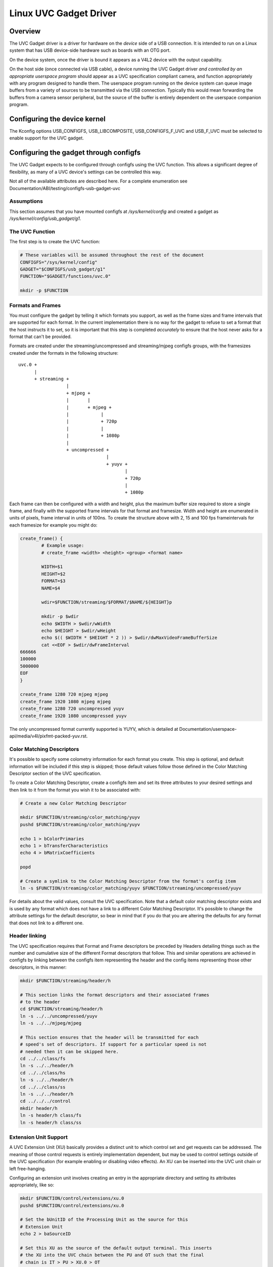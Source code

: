 =======================
Linux UVC Gadget Driver
=======================

Overview
--------
The UVC Gadget driver is a driver for hardware on the *device* side of a USB
connection. It is intended to run on a Linux system that has USB device-side
hardware such as boards with an OTG port.

On the device system, once the driver is bound it appears as a V4L2 device with
the output capability.

On the host side (once connected via USB cable), a device running the UVC Gadget
driver *and controlled by an appropriate userspace program* should appear as a UVC
specification compliant camera, and function appropriately with any program
designed to handle them. The userspace program running on the device system can
queue image buffers from a variety of sources to be transmitted via the USB
connection. Typically this would mean forwarding the buffers from a camera sensor
peripheral, but the source of the buffer is entirely dependent on the userspace
companion program.

Configuring the device kernel
-----------------------------
The Kconfig options USB_CONFIGFS, USB_LIBCOMPOSITE, USB_CONFIGFS_F_UVC and
USB_F_UVC must be selected to enable support for the UVC gadget.

Configuring the gadget through configfs
---------------------------------------
The UVC Gadget expects to be configured through configfs using the UVC function.
This allows a significant degree of flexibility, as many of a UVC device's
settings can be controlled this way.

Not all of the available attributes are described here. For a complete enumeration
see Documentation/ABI/testing/configfs-usb-gadget-uvc

Assumptions
~~~~~~~~~~~
This section assumes that you have mounted configfs at `/sys/kernel/config` and
created a gadget as `/sys/kernel/config/usb_gadget/g1`.

The UVC Function
~~~~~~~~~~~~~~~~

The first step is to create the UVC function:

.. code-block:: bash

	# These variables will be assumed throughout the rest of the document
	CONFIGFS="/sys/kernel/config"
	GADGET="$CONFIGFS/usb_gadget/g1"
	FUNCTION="$GADGET/functions/uvc.0"

	mkdir -p $FUNCTION

Formats and Frames
~~~~~~~~~~~~~~~~~~

You must configure the gadget by telling it which formats you support, as well
as the frame sizes and frame intervals that are supported for each format. In
the current implementation there is no way for the gadget to refuse to set a
format that the host instructs it to set, so it is important that this step is
completed *accurately* to ensure that the host never asks for a format that
can't be provided.

Formats are created under the streaming/uncompressed and streaming/mjpeg configfs
groups, with the framesizes created under the formats in the following
structure:

::

	uvc.0 +
	      |
	      + streaming +
			  |
			  + mjpeg +
			  |       |
			  |       + mjpeg +
			  |	       |
			  |	       + 720p
			  |	       |
			  |	       + 1080p
			  |
			  + uncompressed +
					 |
					 + yuyv +
						|
						+ 720p
						|
						+ 1080p

Each frame can then be configured with a width and height, plus the maximum
buffer size required to store a single frame, and finally with the supported
frame intervals for that format and framesize. Width and height are enumerated in
units of pixels, frame interval in units of 100ns. To create the structure
above with 2, 15 and 100 fps frameintervals for each framesize for example you
might do:

.. code-block:: bash

	create_frame() {
		# Example usage:
		# create_frame <width> <height> <group> <format name>

		WIDTH=$1
		HEIGHT=$2
		FORMAT=$3
		NAME=$4

		wdir=$FUNCTION/streaming/$FORMAT/$NAME/${HEIGHT}p

		mkdir -p $wdir
		echo $WIDTH > $wdir/wWidth
		echo $HEIGHT > $wdir/wHeight
		echo $(( $WIDTH * $HEIGHT * 2 )) > $wdir/dwMaxVideoFrameBufferSize
		cat <<EOF > $wdir/dwFrameInterval
	666666
	100000
	5000000
	EOF
	}

	create_frame 1280 720 mjpeg mjpeg
	create_frame 1920 1080 mjpeg mjpeg
	create_frame 1280 720 uncompressed yuyv
	create_frame 1920 1080 uncompressed yuyv

The only uncompressed format currently supported is YUYV, which is detailed at
Documentation/userspace-api/media/v4l/pixfmt-packed-yuv.rst.

Color Matching Descriptors
~~~~~~~~~~~~~~~~~~~~~~~~~~
It's possible to specify some colometry information for each format you create.
This step is optional, and default information will be included if this step is
skipped; those default values follow those defined in the Color Matching Descriptor
section of the UVC specification.

To create a Color Matching Descriptor, create a configfs item and set its three
attributes to your desired settings and then link to it from the format you wish
it to be associated with:

.. code-block:: bash

	# Create a new Color Matching Descriptor

	mkdir $FUNCTION/streaming/color_matching/yuyv
	pushd $FUNCTION/streaming/color_matching/yuyv

	echo 1 > bColorPrimaries
	echo 1 > bTransferCharacteristics
	echo 4 > bMatrixCoefficients

	popd

	# Create a symlink to the Color Matching Descriptor from the format's config item
	ln -s $FUNCTION/streaming/color_matching/yuyv $FUNCTION/streaming/uncompressed/yuyv

For details about the valid values, consult the UVC specification. Note that a
default color matching descriptor exists and is used by any format which does
not have a link to a different Color Matching Descriptor. It's possible to
change the attribute settings for the default descriptor, so bear in mind that if
you do that you are altering the defaults for any format that does not link to
a different one.


Header linking
~~~~~~~~~~~~~~

The UVC specification requires that Format and Frame descriptors be preceded by
Headers detailing things such as the number and cumulative size of the different
Format descriptors that follow. This and similar operations are achieved in
configfs by linking between the configfs item representing the header and the
config items representing those other descriptors, in this manner:

.. code-block:: bash

	mkdir $FUNCTION/streaming/header/h

	# This section links the format descriptors and their associated frames
	# to the header
	cd $FUNCTION/streaming/header/h
	ln -s ../../uncompressed/yuyv
	ln -s ../../mjpeg/mjpeg

	# This section ensures that the header will be transmitted for each
	# speed's set of descriptors. If support for a particular speed is not
	# needed then it can be skipped here.
	cd ../../class/fs
	ln -s ../../header/h
	cd ../../class/hs
	ln -s ../../header/h
	cd ../../class/ss
	ln -s ../../header/h
	cd ../../../control
	mkdir header/h
	ln -s header/h class/fs
	ln -s header/h class/ss


Extension Unit Support
~~~~~~~~~~~~~~~~~~~~~~

A UVC Extension Unit (XU) basically provides a distinct unit to which control set
and get requests can be addressed. The meaning of those control requests is
entirely implementation dependent, but may be used to control settings outside
of the UVC specification (for example enabling or disabling video effects). An
XU can be inserted into the UVC unit chain or left free-hanging.

Configuring an extension unit involves creating an entry in the appropriate
directory and setting its attributes appropriately, like so:

.. code-block:: bash

	mkdir $FUNCTION/control/extensions/xu.0
	pushd $FUNCTION/control/extensions/xu.0

	# Set the bUnitID of the Processing Unit as the source for this
	# Extension Unit
	echo 2 > baSourceID

	# Set this XU as the source of the default output terminal. This inserts
	# the XU into the UVC chain between the PU and OT such that the final
	# chain is IT > PU > XU.0 > OT
	cat bUnitID > ../../terminal/output/default/baSourceID

	# Flag some controls as being available for use. The bmControl field is
	# a bitmap with each bit denoting the availability of a particular
	# control. For example to flag the 0th, 2nd and 3rd controls available:
	echo 0x0d > bmControls

	# Set the GUID; this is a vendor-specific code identifying the XU.
	echo -e -n "\x01\x02\x03\x04\x05\x06\x07\x08\x09\x0a\x0b\x0c\x0d\x0e\x0f\x10" > guidExtensionCode

	popd

The bmControls attribute and the baSourceID attribute are multi-value attributes.
This means that you may write multiple newline separated values to them. For
example to flag the 1st, 2nd, 9th and 10th controls as being available you would
need to write two values to bmControls, like so:

.. code-block:: bash

	cat << EOF > bmControls
	0x03
	0x03
	EOF

The multi-value nature of the baSourceID attribute belies the fact that XUs can
be multiple-input, though note that this currently has no significant effect.

The bControlSize attribute reflects the size of the bmControls attribute, and
similarly bNrInPins reflects the size of the baSourceID attributes. Both
attributes are automatically increased / decreased as you set bmControls and
baSourceID. It is also possible to manually increase or decrease bControlSize
which has the effect of truncating entries to the new size, or padding entries
out with 0x00, for example:

::

	$ cat bmControls
	0x03
	0x05

	$ cat bControlSize
	2

	$ echo 1 > bControlSize
	$ cat bmControls
	0x03

	$ echo 2 > bControlSize
	$ cat bmControls
	0x03
	0x00

bNrInPins and baSourceID function in the same way.

Configuring Supported Controls for Camera Terminal and Processing Unit
~~~~~~~~~~~~~~~~~~~~~~~~~~~~~~~~~~~~~~~~~~~~~~~~~~~~~~~~~~~~~~~~~~~~~~

The Camera Terminal and Processing Units in the UVC chain also have bmControls
attributes which function similarly to the same field in an Extension Unit.
Unlike XUs however, the meaning of the bitflag for these units is defined in
the UVC specification; you should consult the "Camera Terminal Descriptor" and
"Processing Unit Descriptor" sections for an enumeration of the flags.

.. code-block:: bash

        # Set the Processing Unit's bmControls, flagging Brightness, Contrast
        # and Hue as available controls:
        echo 0x05 > $FUNCTION/control/processing/default/bmControls

        # Set the Camera Terminal's bmControls, flagging Focus Absolute and
        # Focus Relative as available controls:
        echo 0x60 > $FUNCTION/control/terminal/camera/default/bmControls

If you do not set these fields then by default the Auto-Exposure Mode control
for the Camera Terminal and the Brightness control for the Processing Unit will
be flagged as available; if they are not supported you should set the field to
0x00.

Note that the size of the bmControls field for a Camera Terminal or Processing
Unit is fixed by the UVC specification, and so the bControlSize attribute is
read-only here.

Custom Strings Support
~~~~~~~~~~~~~~~~~~~~~~

String descriptors that provide a textual description for various parts of a
USB device can be defined in the usual place within USB configfs, and may then
be linked to from the UVC function root or from Extension Unit directories to
assign those strings as descriptors:

.. code-block:: bash

	# Create a string descriptor in us-EN and link to it from the function
	# root. The name of the link is significant here, as it declares this
	# descriptor to be intended for the Interface Association Descriptor.
	# Other significant link names at function root are vs0_desc and vs1_desc
	# For the VideoStreaming Interface 0/1 Descriptors.

	mkdir -p $GADGET/strings/0x409/iad_desc
	echo -n "Interface Associaton Descriptor" > $GADGET/strings/0x409/iad_desc/s
	ln -s $GADGET/strings/0x409/iad_desc $FUNCTION/iad_desc

	# Because the link to a String Descriptor from an Extension Unit clearly
	# associates the two, the name of this link is not significant and may
	# be set freely.

	mkdir -p $GADGET/strings/0x409/xu.0
	echo -n "A Very Useful Extension Unit" > $GADGET/strings/0x409/xu.0/s
	ln -s $GADGET/strings/0x409/xu.0 $FUNCTION/control/extensions/xu.0

The interrupt endpoint
~~~~~~~~~~~~~~~~~~~~~~

The VideoControl interface has an optional interrupt endpoint which is by default
disabled. This is intended to support delayed response control set requests for
UVC (which should respond through the interrupt endpoint rather than tying up
endpoint 0). At present support for sending data through this endpoint is missing
and so it is left disabled to avoid confusion. If you wish to enable it you can
do so through the configfs attribute:

.. code-block:: bash

	echo 1 > $FUNCTION/control/enable_interrupt_ep

Bandwidth configuration
~~~~~~~~~~~~~~~~~~~~~~~

There are three attributes which control the bandwidth of the USB connection.
These live in the function root and can be set within limits:

.. code-block:: bash

	# streaming_interval sets bInterval. Values range from 1..255
	echo 1 > $FUNCTION/streaming_interval

	# streaming_maxpacket sets wMaxPacketSize. Valid values are 1024/2048/3072
	echo 3072 > $FUNCTION/streaming_maxpacket

	# streaming_maxburst sets bMaxBurst. Valid values are 1..15
	echo 1 > $FUNCTION/streaming_maxburst


The values passed here will be clamped to valid values according to the UVC
specification (which depend on the speed of the USB connection). To understand
how the settings influence bandwidth you should consult the UVC specifications,
but a rule of thumb is that increasing the streaming_maxpacket setting will
improve bandwidth (and thus the maximum possible framerate), whilst the same is
true for streaming_maxburst provided the USB connection is running at SuperSpeed.
Increasing streaming_interval will reduce bandwidth and framerate.

The userspace application
-------------------------
By itself, the UVC Gadget driver cannot do anything particularly interesting. It
must be paired with a userspace program that responds to UVC control requests and
fills buffers to be queued to the V4L2 device that the driver creates. How those
things are achieved is implementation dependent and beyond the scope of this
document, but a reference application can be found at https://gitlab.freedesktop.org/camera/uvc-gadget

